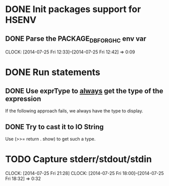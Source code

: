 * DONE Init packages support for HSENV
  CLOSED: [2014-07-25 Fri 12:42]
** DONE Parse the PACKAGE_DB_FOR_GHC env var
   CLOSED: [2014-07-25 Fri 12:42]
   CLOCK: [2014-07-25 Fri 12:33]--[2014-07-25 Fri 12:42] =>  0:09
* DONE Run statements
  CLOSED: [2014-07-25 Fri 17:47]
** DONE Use exprType to _always_ get the type of the expression
   CLOSED: [2014-07-25 Fri 17:47]
If the following approach fails, we always have the type to display.
** DONE Try to cast it to IO String
   CLOSED: [2014-07-25 Fri 17:47]
Use (>>= return . show) to get such a type.
* TODO Capture stderr/stdout/stdin
  CLOCK: [2014-07-25 Fri 21:28]
  CLOCK: [2014-07-25 Fri 18:00]--[2014-07-25 Fri 18:32] =>  0:32
